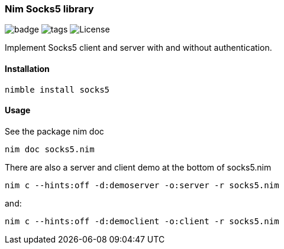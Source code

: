 === Nim Socks5 library

image:https://img.shields.io/badge/status-alpha-orange.svg[badge]
image:https://img.shields.io/github/tag/FedericoCeratto/nim-socks5.svg[tags]
image:https://img.shields.io/badge/License-MPL%20v2-blue.svg[License]

Implement Socks5 client and server with and without authentication.

==== Installation

[source,bash]
----
nimble install socks5
----

==== Usage

See the package nim doc

[source,bash]
----
nim doc socks5.nim
----

There are also a server and client demo at the bottom of socks5.nim

[source,bash]
----
nim c --hints:off -d:demoserver -o:server -r socks5.nim
----

.and:
[source,bash]
----
nim c --hints:off -d:democlient -o:client -r socks5.nim
----
